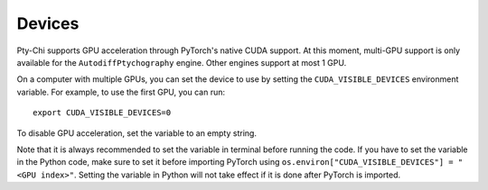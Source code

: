 Devices
=======

Pty-Chi supports GPU acceleration through PyTorch's native CUDA support. At this moment,
multi-GPU support is only available for the ``AutodiffPtychography`` engine. Other engines
support at most 1 GPU. 

On a computer with multiple GPUs, you can set the device to use by setting the ``CUDA_VISIBLE_DEVICES``
environment variable. For example, to use the first GPU, you can run::

    export CUDA_VISIBLE_DEVICES=0


To disable GPU acceleration, set the variable to an empty string.

Note that it is always recommended to set the variable in terminal before running the code. 
If you have to set the variable in the Python code, make sure to set it before importing PyTorch
using ``os.environ["CUDA_VISIBLE_DEVICES"] = "<GPU index>"``. Setting the variable in Python
will not take effect if it is done after PyTorch is imported.

